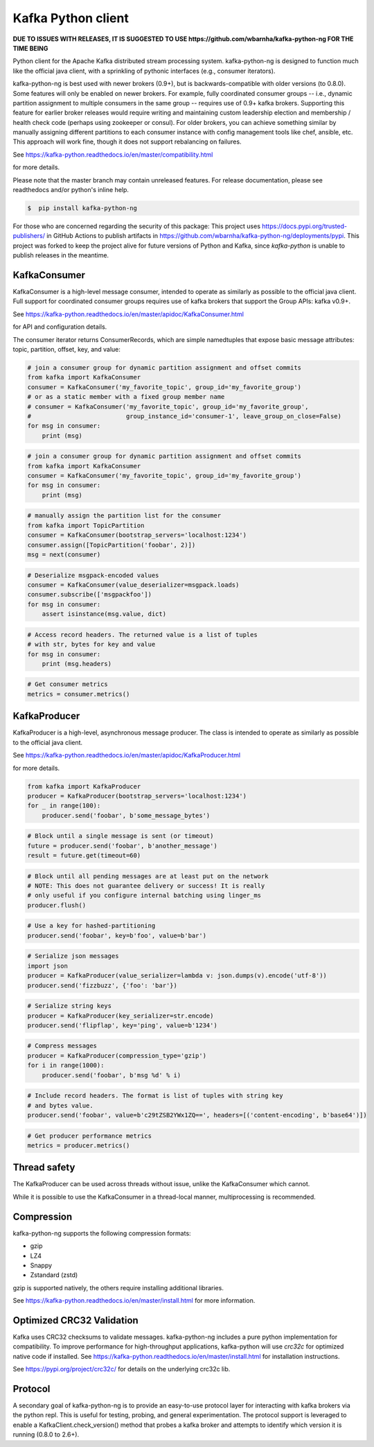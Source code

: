 Kafka Python client
------------------------

.. image:: https://img.shields.io/badge/kafka-2.7%2C2.6%2C%202.5%2C%202.4%2C%202.3%2C%202.2%2C%202.1%2C%202.0%2C%201.1-brightgreen.svg
    :target: https://kafka-python-ng.readthedocs.io/en/master/compatibility.html
.. image:: https://img.shields.io/pypi/pyversions/kafka-python-ng.svg
    :target: https://pypi.python.org/pypi/kafka-python-ng
.. image:: https://coveralls.io/repos/wbarnha/kafka-python-ng/badge.svg?branch=master&service=github
    :target: https://coveralls.io/github/wbarnha/kafka-python-ng?branch=master
.. image:: https://img.shields.io/badge/license-Apache%202-blue.svg
    :target: https://github.com/wbarnha/kafka-python-ng/blob/master/LICENSE
.. image:: https://img.shields.io/pypi/dw/kafka-python-ng.svg
    :target: https://pypistats.org/packages/kafka-python-ng
.. image:: https://img.shields.io/pypi/v/kafka-python-ng.svg
    :target: https://pypi.org/project/kafka-python-ng
.. image:: https://img.shields.io/pypi/implementation/kafka-python-ng
    :target: https://github.com/wbarnha/kafka-python-ng/blob/master/setup.py


**DUE TO ISSUES WITH RELEASES, IT IS SUGGESTED TO USE https://github.com/wbarnha/kafka-python-ng FOR THE TIME BEING**

Python client for the Apache Kafka distributed stream processing system.
kafka-python-ng is designed to function much like the official java client, with a
sprinkling of pythonic interfaces (e.g., consumer iterators).

kafka-python-ng is best used with newer brokers (0.9+), but is backwards-compatible with
older versions (to 0.8.0). Some features will only be enabled on newer brokers.
For example, fully coordinated consumer groups -- i.e., dynamic partition
assignment to multiple consumers in the same group -- requires use of 0.9+ kafka
brokers. Supporting this feature for earlier broker releases would require
writing and maintaining custom leadership election and membership / health
check code (perhaps using zookeeper or consul). For older brokers, you can
achieve something similar by manually assigning different partitions to each
consumer instance with config management tools like chef, ansible, etc. This
approach will work fine, though it does not support rebalancing on failures.

See https://kafka-python.readthedocs.io/en/master/compatibility.html

for more details.

Please note that the master branch may contain unreleased features. For release
documentation, please see readthedocs and/or python's inline help.


.. code-block:: bash 

    $  pip install kafka-python-ng


For those who are concerned regarding the security of this package:
This project uses https://docs.pypi.org/trusted-publishers/ in GitHub 
Actions to publish artifacts in https://github.com/wbarnha/kafka-python-ng/deployments/pypi.
This project was forked to keep the project alive for future versions of
Python and Kafka, since `kafka-python` is unable to publish releases in the meantime.

KafkaConsumer
*************

KafkaConsumer is a high-level message consumer, intended to operate as similarly
as possible to the official java client. Full support for coordinated
consumer groups requires use of kafka brokers that support the Group APIs: kafka v0.9+.


See https://kafka-python.readthedocs.io/en/master/apidoc/KafkaConsumer.html

for API and configuration details.

The consumer iterator returns ConsumerRecords, which are simple namedtuples
that expose basic message attributes: topic, partition, offset, key, and value:

.. code-block:: python

    # join a consumer group for dynamic partition assignment and offset commits
    from kafka import KafkaConsumer
    consumer = KafkaConsumer('my_favorite_topic', group_id='my_favorite_group')
    # or as a static member with a fixed group member name
    # consumer = KafkaConsumer('my_favorite_topic', group_id='my_favorite_group',
    #                          group_instance_id='consumer-1', leave_group_on_close=False)
    for msg in consumer:
        print (msg)

.. code-block:: python

    # join a consumer group for dynamic partition assignment and offset commits
    from kafka import KafkaConsumer
    consumer = KafkaConsumer('my_favorite_topic', group_id='my_favorite_group')
    for msg in consumer:
        print (msg)

.. code-block:: python

    # manually assign the partition list for the consumer
    from kafka import TopicPartition
    consumer = KafkaConsumer(bootstrap_servers='localhost:1234')
    consumer.assign([TopicPartition('foobar', 2)])
    msg = next(consumer)

.. code-block:: python

    # Deserialize msgpack-encoded values
    consumer = KafkaConsumer(value_deserializer=msgpack.loads)
    consumer.subscribe(['msgpackfoo'])
    for msg in consumer:
        assert isinstance(msg.value, dict)

.. code-block:: python

    # Access record headers. The returned value is a list of tuples
    # with str, bytes for key and value
    for msg in consumer:
        print (msg.headers)

.. code-block:: python

    # Get consumer metrics
    metrics = consumer.metrics()


KafkaProducer
*************

KafkaProducer is a high-level, asynchronous message producer. The class is
intended to operate as similarly as possible to the official java client.

See https://kafka-python.readthedocs.io/en/master/apidoc/KafkaProducer.html

for more details.

.. code-block:: python

    from kafka import KafkaProducer
    producer = KafkaProducer(bootstrap_servers='localhost:1234')
    for _ in range(100):
        producer.send('foobar', b'some_message_bytes')

.. code-block:: python

    # Block until a single message is sent (or timeout)
    future = producer.send('foobar', b'another_message')
    result = future.get(timeout=60)

.. code-block:: python

    # Block until all pending messages are at least put on the network
    # NOTE: This does not guarantee delivery or success! It is really
    # only useful if you configure internal batching using linger_ms
    producer.flush()

.. code-block:: python

    # Use a key for hashed-partitioning
    producer.send('foobar', key=b'foo', value=b'bar')

.. code-block:: python

    # Serialize json messages
    import json
    producer = KafkaProducer(value_serializer=lambda v: json.dumps(v).encode('utf-8'))
    producer.send('fizzbuzz', {'foo': 'bar'})

.. code-block:: python

    # Serialize string keys
    producer = KafkaProducer(key_serializer=str.encode)
    producer.send('flipflap', key='ping', value=b'1234')

.. code-block:: python

    # Compress messages
    producer = KafkaProducer(compression_type='gzip')
    for i in range(1000):
        producer.send('foobar', b'msg %d' % i)

.. code-block:: python

    # Include record headers. The format is list of tuples with string key
    # and bytes value.
    producer.send('foobar', value=b'c29tZSB2YWx1ZQ==', headers=[('content-encoding', b'base64')])

.. code-block:: python

    # Get producer performance metrics
    metrics = producer.metrics()


Thread safety
*************

The KafkaProducer can be used across threads without issue, unlike the
KafkaConsumer which cannot.

While it is possible to use the KafkaConsumer in a thread-local manner,
multiprocessing is recommended.


Compression
***********

kafka-python-ng supports the following compression formats:

- gzip
- LZ4
- Snappy
- Zstandard (zstd)

gzip is supported natively, the others require installing additional libraries.

See https://kafka-python.readthedocs.io/en/master/install.html for more information.



Optimized CRC32 Validation
**************************

Kafka uses CRC32 checksums to validate messages. kafka-python-ng includes a pure
python implementation for compatibility. To improve performance for high-throughput
applications, kafka-python will use `crc32c` for optimized native code if installed.
See https://kafka-python.readthedocs.io/en/master/install.html for installation instructions.

See https://pypi.org/project/crc32c/ for details on the underlying crc32c lib.


Protocol
********

A secondary goal of kafka-python-ng is to provide an easy-to-use protocol layer
for interacting with kafka brokers via the python repl. This is useful for
testing, probing, and general experimentation. The protocol support is
leveraged to enable a KafkaClient.check_version() method that
probes a kafka broker and attempts to identify which version it is running
(0.8.0 to 2.6+).
